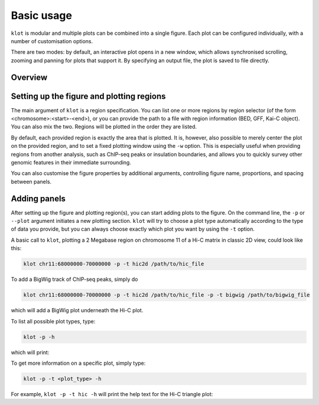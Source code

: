 .. _klot-executable:

===========
Basic usage
===========

``klot`` is modular and multiple plots can be combined into a single figure.
Each plot can be configured individually, with a number of customisation options.

There are two modes: by default, an interactive plot opens in a new window,
which allows synchronised scrolling, zooming and panning for plots that support it.
By specifying an output file, the plot is saved to file directly.

********
Overview
********

.. argparse::
   :module: kaic.commands.kaic_commands
   :func: kaic_parser
   :prog: kaic
   :nodescription:
   :nodefault:

******************************************
Setting up the figure and plotting regions
******************************************

The main argument of ``klot`` is a region specification. You can list one or more
regions by region selector (of the form <chromosome>:<start>-<end>), or you can
provide the path to a file with region information (BED, GFF, Kai-C
object). You can also mix the two. Regions will be plotted in the order they are
listed.

By default, each provided region is exactly the area that is plotted. It is, however,
also possible to merely center the plot on the provided region, and to set a fixed
plotting window using the ``-w`` option. This is especially useful when providing
regions from another analysis, such as ChIP-seq peaks or insulation boundaries,
and allows you to quickly survey other genomic features in their immediate surrounding.

You can also customise the figure properties by additional arguments, controlling
figure name, proportions, and spacing between panels.

*************
Adding panels
*************

After setting up the figure and plotting region(s), you can start adding plots to the
figure. On the command line, the ``-p`` or ``--plot`` argument initiates a new plotting
section. ``klot`` will try to choose a plot type automatically according to the type of
data you provide, but you can always choose exactly which plot you want by using the
``-t`` option.

A basic call to ``klot``, plotting a 2 Megabase region on chromosome 11 of a Hi-C matrix
in classic 2D view, could look like this:

.. code:: bash

    klot chr11:68000000-70000000 -p -t hic2d /path/to/hic_file

To add a BigWig track of ChIP-seq peaks, simply do

.. code:: bash

    klot chr11:68000000-70000000 -p -t hic2d /path/to/hic_file -p -t bigwig /path/to/bigwig_file

which will add a BigWig plot underneath the Hi-C plot.

To list all possible plot types, type:

.. code:: bash

    klot -p -h

which will print:

.. argparse::
   :module: kaic.commands.klot_commands
   :func: type_parser
   :prog: klot
   :nodefault:


To get more information on a specific plot, simply type:

.. code:: bash

    klot -p -t <plot_type> -h

For example, ``klot -p -t hic -h`` will print the help text for the Hi-C triangle plot:

.. argparse::
   :module: kaic.commands.klot_commands
   :func: hic_parser
   :prog: klot
   :nodefault:


